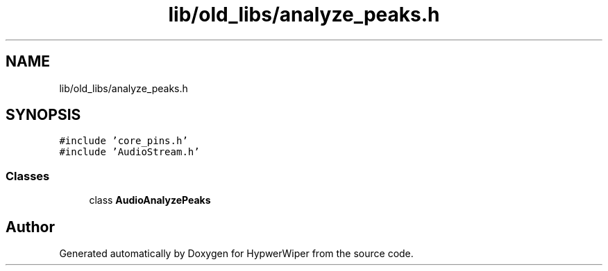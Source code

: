 .TH "lib/old_libs/analyze_peaks.h" 3 "Sat Mar 12 2022" "HypwerWiper" \" -*- nroff -*-
.ad l
.nh
.SH NAME
lib/old_libs/analyze_peaks.h
.SH SYNOPSIS
.br
.PP
\fC#include 'core_pins\&.h'\fP
.br
\fC#include 'AudioStream\&.h'\fP
.br

.SS "Classes"

.in +1c
.ti -1c
.RI "class \fBAudioAnalyzePeaks\fP"
.br
.in -1c
.SH "Author"
.PP 
Generated automatically by Doxygen for HypwerWiper from the source code\&.
